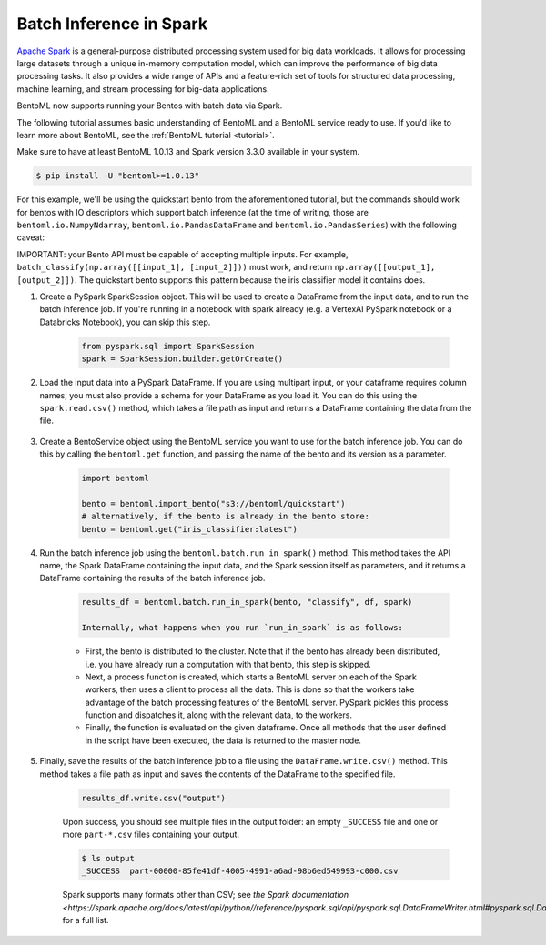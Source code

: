 ========================
Batch Inference in Spark
========================

`Apache Spark <https://spark.apache.org/>`_ is a general-purpose distributed processing system used for big data workloads. It allows for processing large datasets through a unique in-memory computation model, which can improve the performance of big data processing tasks. It also provides a wide range of APIs and a feature-rich set of tools for structured data processing, machine learning, and stream processing for big-data applications.

BentoML now supports running your Bentos with batch data via Spark.

The following tutorial assumes basic understanding of BentoML and a BentoML service ready to use. If you'd like to learn more about BentoML, see the :ref:`BentoML tutorial <tutorial>`.

Make sure to have at least BentoML 1.0.13 and Spark version 3.3.0 available in your system.

.. code-block:: bash

	$ pip install -U "bentoml>=1.0.13"

For this example, we'll be using the quickstart bento from the aforementioned tutorial, but the
commands should work for bentos with IO descriptors which support batch inference (at the time of
writing, those are ``bentoml.io.NumpyNdarray``, ``bentoml.io.PandasDataFrame`` and
``bentoml.io.PandasSeries``) with the following caveat:

IMPORTANT: your Bento API must be capable of accepting multiple inputs. For example,
``batch_classify(np.array([[input_1], [input_2]]))`` must work, and return
``np.array([[output_1], [output_2]])``. The quickstart bento supports this pattern because the iris
classifier model it contains does.

#. Create a PySpark SparkSession object. This will be used to create a DataFrame from the input
   data, and to run the batch inference job. If you're running in a notebook with spark already
   (e.g. a VertexAI PySpark notebook or a Databricks Notebook), you can skip this step.

    .. code-block:: python

        from pyspark.sql import SparkSession
        spark = SparkSession.builder.getOrCreate()

#. Load the input data into a PySpark DataFrame. If you are using multipart input, or your dataframe
   requires column names, you must also provide a schema for your DataFrame as you load it. You can
   do this using the ``spark.read.csv()`` method, which takes a file path as input and returns a
   DataFrame containing the data from the file.

    .. code-block:: python
        from pyspark.sql.types import StructType, StructField, FloatType, StringType
        schema = SparkStruct(
            StructField(name=”sepal_length”, FloatType(), False),
            StructField(name=”sepal_width”, FloatType(), False),
            StructField(name=”petal_length”, FloatType(), False),
            StructField(name=”petal_width”, FloatType(), False),
        )
        df = spark.read.csv("https://docs.bentoml.org/en/latest/integrations/spark/input.csv")

#. Create a BentoService object using the BentoML service you want to use for the batch inference
   job. You can do this by calling the ``bentoml.get`` function, and passing the name of the bento
   and its version as a parameter.

    .. code-block:: python

        import bentoml

        bento = bentoml.import_bento("s3://bentoml/quickstart")
        # alternatively, if the bento is already in the bento store:
        bento = bentoml.get("iris_classifier:latest")

#. Run the batch inference job using the ``bentoml.batch.run_in_spark()`` method. This method takes
   the API name, the Spark DataFrame containing the input data, and the Spark session itself as
   parameters, and it returns a DataFrame containing the results of the batch inference job.

    .. code-block:: python

        results_df = bentoml.batch.run_in_spark(bento, "classify", df, spark)

        Internally, what happens when you run `run_in_spark` is as follows:

    * First, the bento is distributed to the cluster. Note that if the bento has already been
      distributed, i.e. you have already run a computation with that bento, this step is skipped.

    * Next, a process function is created, which starts a BentoML server on each of the Spark
      workers, then uses a client to process all the data. This is done so that the workers take
      advantage of the batch processing features of the BentoML server. PySpark pickles this process
      function and dispatches it, along with the relevant data, to the workers.

    * Finally, the function is evaluated on the given dataframe. Once all methods that the user
      defined in the script have been executed, the data is returned to the master node.

#. Finally, save the results of the batch inference job to a file using the
   ``DataFrame.write.csv()`` method. This method takes a file path as input and saves the contents
   of the DataFrame to the specified file.

    .. code-block:: python

        results_df.write.csv("output")

    Upon success, you should see multiple files in the output folder: an empty ``_SUCCESS`` file and
    one or more ``part-*.csv`` files containing your output.

    .. code-block:: bash

        $ ls output
        _SUCCESS  part-00000-85fe41df-4005-4991-a6ad-98b6ed549993-c000.csv

    Spark supports many formats other than CSV; see `the Spark documentation
    <https://spark.apache.org/docs/latest/api/python//reference/pyspark.sql/api/pyspark.sql.DataFrameWriter.html#pyspark.sql.DataFrameWriter>`
    for a full list.